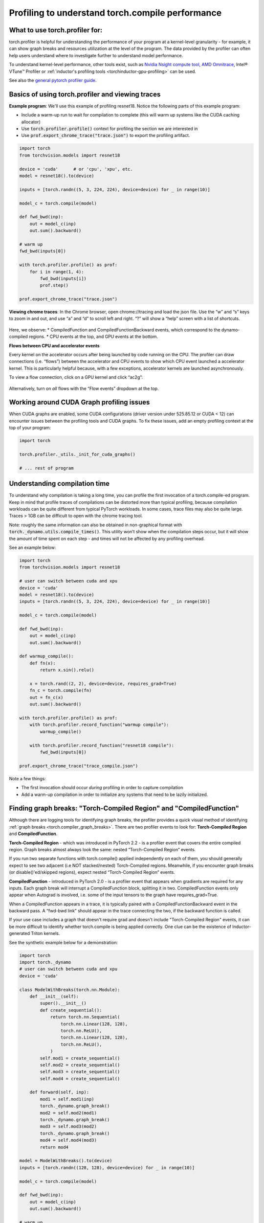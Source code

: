 Profiling to understand torch.compile performance
=================================================

What to use torch.profiler for:
-------------------------------

torch.profiler is helpful for understanding the performance of your program at a kernel-level granularity - for example, it can show graph breaks and resources utilization at the level of the program. The data provided by the profiler can often help users understand where to investigate further to understand model performance.

To understand kernel-level performance, other tools exist, such as `Nvidia Nsight compute tool <https://developer.nvidia.com/nsight-compute>`_, `AMD Omnitrace <https://rocm.docs.amd.com/projects/omnitrace/en/latest/>`_,  Intel® VTune™ Profiler or :ref:`inductor's profiling tools <torchinductor-gpu-profiling>` can be used.

See also the `general pytorch profiler guide <https://pytorch.org/tutorials/recipes/recipes/profiler_recipe.html>`_.

Basics of using torch.profiler and viewing traces
-------------------------------------------------

**Example program**: We'll use this example of profiling resnet18. Notice the following parts of this example program:

* Include a warm-up run to wait for compilation to complete (this will warm up systems like the CUDA caching allocator)
* Use :code:`torch.profiler.profile()` context for profiling the section we are interested in
* Use :code:`prof.export_chrome_trace("trace.json")` to export the profiling artifact.

.. code-block:: python

    import torch
    from torchvision.models import resnet18

    device = 'cuda'      # or 'cpu', 'xpu', etc.
    model = resnet18().to(device)

    inputs = [torch.randn((5, 3, 224, 224), device=device) for _ in range(10)]

    model_c = torch.compile(model)

    def fwd_bwd(inp):
        out = model_c(inp)
        out.sum().backward()

    # warm up
    fwd_bwd(inputs[0])

    with torch.profiler.profile() as prof:
        for i in range(1, 4):
            fwd_bwd(inputs[i])
            prof.step()

    prof.export_chrome_trace("trace.json")

**Viewing chrome traces**: In the Chrome browser, open chrome://tracing and load the json file. Use the “w” and “s” keys to zoom in and out, and use “a” and “d” to scroll left and right. “?” will show a “help” screen with a list of shortcuts.

.. figure:: _static/img/profiling_torch_compile/basic_chrome_trace.png
    :alt: Example of a basic chrome trace, visualized in the chrome://tracing viewer

Here, we observe:
* CompiledFunction and CompiledFunctionBackward events, which correspond to the dynamo-compiled regions.
* CPU events at the top, and GPU events at the bottom.

**Flows between CPU and accelerator events**

Every kernel on the accelerator occurs after being launched by code running on the CPU. The profiler can draw connections (i.e. “flows”) between the accelerator and CPU events to show which CPU event launched a accelerator kernel. This is particularly helpful because, with a few exceptions, accelerator kernels are launched asynchronously.

To view a flow connection, click on a GPU kernel and click “ac2g”:

.. figure:: _static/img/profiling_torch_compile/ac2g.png
    :alt: Visualization in the chrome://trace viewer, showing an async flow between a kernel and its launching location.

Alternatively, turn on *all* flows with the “Flow events” dropdown at the top.

Working around CUDA Graph profiling issues
------------------------------------------

When CUDA graphs are enabled, some CUDA configurations (driver version under 525.85.12 or CUDA < 12)  can encounter issues between the profiling tools and CUDA graphs. To fix these issues, add an empty profiling context at the top of your program:

.. code-block:: python

    import torch

    torch.profiler._utils._init_for_cuda_graphs()

    # ... rest of program

Understanding compilation time
------------------------------

To understand why compilation is taking a long time, you can profile the first invocation of a torch.compile-ed program. Keep in mind that profile traces of compilations can be distorted more than typical profiling, because compilation workloads can be quite different from typical PyTorch workloads. In some cases, trace files may also be quite large. Traces > 1GB can be difficult to open with the chrome tracing tool.

Note: roughly the same information can also be obtained in non-graphical format with :code:`torch._dynamo.utils.compile_times()`. This utility won’t show when the compilation steps occur, but it will show the amount of time spent on each step - and times will not be affected by any profiling overhead.

See an example below:

.. code-block:: python

    import torch
    from torchvision.models import resnet18

    # user can switch between cuda and xpu
    device = 'cuda'
    model = resnet18().to(device)
    inputs = [torch.randn((5, 3, 224, 224), device=device) for _ in range(10)]

    model_c = torch.compile(model)

    def fwd_bwd(inp):
        out = model_c(inp)
        out.sum().backward()

    def warmup_compile():
        def fn(x):
            return x.sin().relu()

        x = torch.rand((2, 2), device=device, requires_grad=True)
        fn_c = torch.compile(fn)
        out = fn_c(x)
        out.sum().backward()

    with torch.profiler.profile() as prof:
        with torch.profiler.record_function("warmup compile"):
            warmup_compile()

        with torch.profiler.record_function("resnet18 compile"):
            fwd_bwd(inputs[0])

    prof.export_chrome_trace("trace_compile.json")

.. figure:: _static/img/profiling_torch_compile/compilation_profiling.png
    :alt: A visualization in the chrome://trace viewer, showing dynamo and inductor compilation steps


Note a few things:

* The first invocation should occur *during* profiling in order to capture compilation
* Add a warm-up compilation in order to initialize any systems that need to be lazily initialized.

Finding graph breaks: "Torch-Compiled Region" and "CompiledFunction"
--------------------------------------------------------------------

Although there are logging tools for identifying graph breaks, the profiler provides a quick visual method of identifying :ref:`graph breaks <torch.compiler_graph_breaks>`. There are two profiler events to look for: **Torch-Compiled Region** and **CompiledFunction**.

**Torch-Compiled Region** - which was introduced in PyTorch 2.2 - is a profiler event that covers the entire compiled region. Graph breaks almost always look the same: nested “Torch-Compiled Region” events.

If you run two separate functions with torch.compile() applied independently on each of them, you should generally expect to see two adjacent (i.e NOT stacked/nested) Torch-Compiled regions. Meanwhile, if you encounter graph breaks (or disable()'ed/skipped regions), expect nested “Torch-Compiled Region” events.

**CompiledFunction** - introduced in PyTorch 2.0 - is a profiler event that appears when gradients are required for any inputs.  Each graph break will interrupt a CompiledFunction block, splitting it in two. CompiledFunction events only appear when Autograd is involved, i.e. some of the input tensors to the graph have requires_grad=True.

When a CompiledFunction appears in a trace, it is typically paired with a CompiledFunctionBackward event in the backward pass. A “fwd-bwd link” should appear in the trace connecting the two, if the backward function is called.

If your use case includes a graph that doesn't require grad and doesn't include "Torch-Compiled Region" events, it can be more difficult to identify whether torch.compile is being applied correctly. One clue can be the existence of Inductor-generated Triton kernels.

See the synthetic example below for a demonstration:

.. code-block:: python

    import torch
    import torch._dynamo
    # user can switch between cuda and xpu
    device = 'cuda'

    class ModelWithBreaks(torch.nn.Module):
        def __init__(self):
            super().__init__()
            def create_sequential():
                return torch.nn.Sequential(
                    torch.nn.Linear(128, 128),
                    torch.nn.ReLU(),
                    torch.nn.Linear(128, 128),
                    torch.nn.ReLU(),
                )
            self.mod1 = create_sequential()
            self.mod2 = create_sequential()
            self.mod3 = create_sequential()
            self.mod4 = create_sequential()

        def forward(self, inp):
            mod1 = self.mod1(inp)
            torch._dynamo.graph_break()
            mod2 = self.mod2(mod1)
            torch._dynamo.graph_break()
            mod3 = self.mod3(mod2)
            torch._dynamo.graph_break()
            mod4 = self.mod4(mod3)
            return mod4

    model = ModelWithBreaks().to(device)
    inputs = [torch.randn((128, 128), device=device) for _ in range(10)]

    model_c = torch.compile(model)

    def fwd_bwd(inp):
        out = model_c(inp)
        out.sum().backward()

    # warm up
    fwd_bwd(inputs[0])

    with torch.profiler.profile() as prof:
        for i in range(1, 4):
            fwd_bwd(inputs[i])
            prof.step()

    prof.export_chrome_trace("trace_break.json")

.. figure:: _static/img/profiling_torch_compile/graph_breaks_with_torch_compiled_region.png
    :alt: Visualization in the chrome://trace viewer, showing nested Torch-Compiled Region events and multiple CompiledFunction events - indicating graph breaks.

Operator Kernels
----------------

When an operator is launched, we expect to see a few events:

1. CPU-side event
2. Kernel launch (if dealing with a GPU kernel)
3. GPU-side event

.. figure:: _static/img/profiling_torch_compile/kernel_launch_labeled.png
    :alt: Visualization in the chrome://trace viewer, showing the three types of events: CPU-side event, kernel launch, and GPU-side event

**Inductor-generated Triton kernels:**
1. The **CPU-side event** should appear as an event prefixed with "triton\_". The events currently have minimal information - the kernel name and a launch, but less information than typical aten kernel launches (which contain input shapes, types, etc.).
2. The **kernel launch** should appear as cuLaunchKernel instead of cudaLaunchKernel (cudaLaunchKernel is typical for aten ops)
3. The **GPU-side event** should appear, and how descriptive the name will be depends on the inductor config for unique_kernel_names

.. figure:: _static/img/profiling_torch_compile/triton_kernel_launch.png

**Non-Inductor generated Triton kernels:**

1. The **CPU-side** event may not appear in traces; the machinery for automatically inserting a profiler event is currently implemented at the Inductor level, so Triton kernels that bypass Inductor may not appear in traces, unless users have annotated them manually
2. The **kernel launch** should appear s cuLaunchKernel instead of cudaLaunchKernel (cudaLaunchKernel is typical for aten ops)
3. The **GPU-side** event should appear, named similarly to the triton kernel that was authored.

.. figure:: _static/img/profiling_torch_compile/noninductor_triton_kernel.png

**Inductor-generated CPU kernels:**

1. The **CPU-side event** will not appear in traces; we haven't added profiling for this yet.
2. The **kernel launch** and **GPU-side events** don't exist

**Non-Triton kernels** (i.e. aten kernels or custom ops) should also be expected to sometimes appear in traces. Sometimes, Inductor will fall back to the original op implementation, in which case you will see a call to the aten op.


Launch overhead
---------------

One common issue is bad GPU utilization. A quick way to identify this is if there are large gaps between kernels on the GPU:

.. figure:: _static/img/profiling_torch_compile/cpu_bound.png
    :alt: Visualization in the chrome://trace viewer, showing large gaps between GPU kernels. This indicates that the model is CPU bound, likely due to overhead during kernel launches.

This is often the result of CPU overhead, e.g. if the amount of time spent on the CPU between kernel launches is larger than the amount of time spent by the GPU to process the kernels. The issue is more common for small batch sizes.

When using inductor, enabling CUDA graphs can often help improve performance when launch overhead is a concern.
